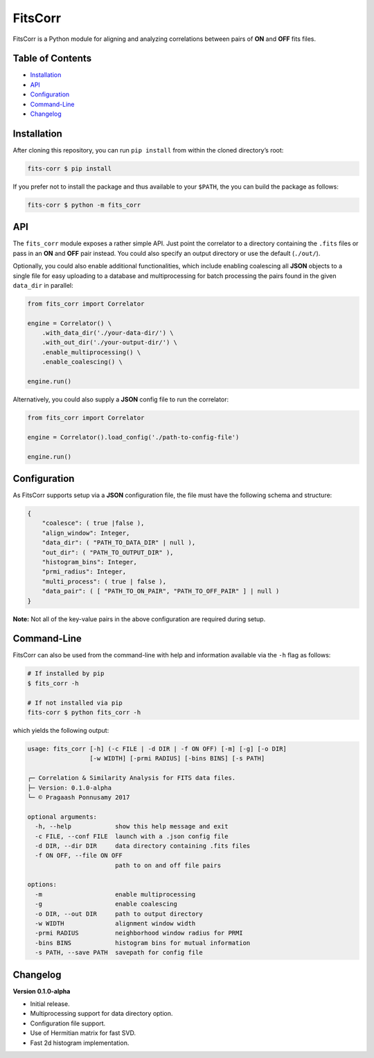 FitsCorr
========

FitsCorr is a Python module for aligning and analyzing correlations
between pairs of **ON** and **OFF** fits files.

Table of Contents
-----------------

-  `Installation`_
-  `API`_
-  `Configuration`_
-  `Command-Line`_
-  `Changelog`_

Installation
------------

After cloning this repository, you can run ``pip install`` from within
the cloned directory’s root:

.. code:: bash

    fits-corr $ pip install

If you prefer not to install the package and thus available to your
``$PATH``, the you can build the package as follows:

.. code:: bash

    fits-corr $ python -m fits_corr

API
---

The ``fits_corr`` module exposes a rather simple API. Just point the
correlator to a directory containing the ``.fits`` files or pass in an
**ON** and **OFF** pair instead. You could also specify an output
directory or use the default (``./out/``).

Optionally, you could also enable additional functionalities, which
include enabling coalescing all **JSON** objects to a single file for
easy uploading to a database and multiprocessing for batch processing
the pairs found in the given ``data_dir`` in parallel:

.. code:: python

    from fits_corr import Correlator

    engine = Correlator() \
        .with_data_dir('./your-data-dir/') \
        .with_out_dir('./your-output-dir/') \
        .enable_multiprocessing() \
        .enable_coalescing() \

    engine.run()

Alternatively, you could also supply a **JSON** config file to run the
correlator:

.. code:: python

    from fits_corr import Correlator

    engine = Correlator().load_config('./path-to-config-file')

    engine.run()
    
Configuration
-------------

As FitsCorr supports setup via a **JSON** configuration file, the file
must have the following schema and structure:

.. code:: js

    {
        "coalesce": ( true |false ),
        "align_window": Integer,
        "data_dir": ( "PATH_TO_DATA_DIR" | null ),
        "out_dir": ( "PATH_TO_OUTPUT_DIR" ),
        "histogram_bins": Integer,
        "prmi_radius": Integer,
        "multi_process": ( true | false ),
        "data_pair": ( [ "PATH_TO_ON_PAIR", "PATH_TO_OFF_PAIR" ] | null )
    }

**Note:** Not all of the key-value pairs in the above configuration are
required during setup.

Command-Line
------------

FitsCorr can also be used from the command-line with help and
information available via the ``-h`` flag as follows:

.. code:: bash

    # If installed by pip
    $ fits_corr -h

    # If not installed via pip
    fits-corr $ python fits_corr -h

which yields the following output:

.. code:: text

    usage: fits_corr [-h] (-c FILE | -d DIR | -f ON OFF) [-m] [-g] [-o DIR]
                     [-w WIDTH] [-prmi RADIUS] [-bins BINS] [-s PATH]

    ┌─ Correlation & Similarity Analysis for FITS data files.
    ├─ Version: 0.1.0-alpha
    └─ © Pragaash Ponnusamy 2017

    optional arguments:
      -h, --help            show this help message and exit
      -c FILE, --conf FILE  launch with a .json config file
      -d DIR, --dir DIR     data directory containing .fits files
      -f ON OFF, --file ON OFF
                            path to on and off file pairs

    options:
      -m                    enable multiprocessing
      -g                    enable coalescing
      -o DIR, --out DIR     path to output directory
      -w WIDTH              alignment window width
      -prmi RADIUS          neighborhood window radius for PRMI
      -bins BINS            histogram bins for mutual information
      -s PATH, --save PATH  savepath for config file

Changelog
---------

**Version 0.1.0-alpha**

-  Initial release.
-  Multiprocessing support for data directory option.
-  Configuration file support.
-  Use of Hermitian matrix for fast SVD.
-  Fast 2d histogram implementation.

.. _Installation: #installation
.. _API: #api
.. _Configuration: #configuration
.. _Command-Line: #command-line
.. _Changelog: #changelog
